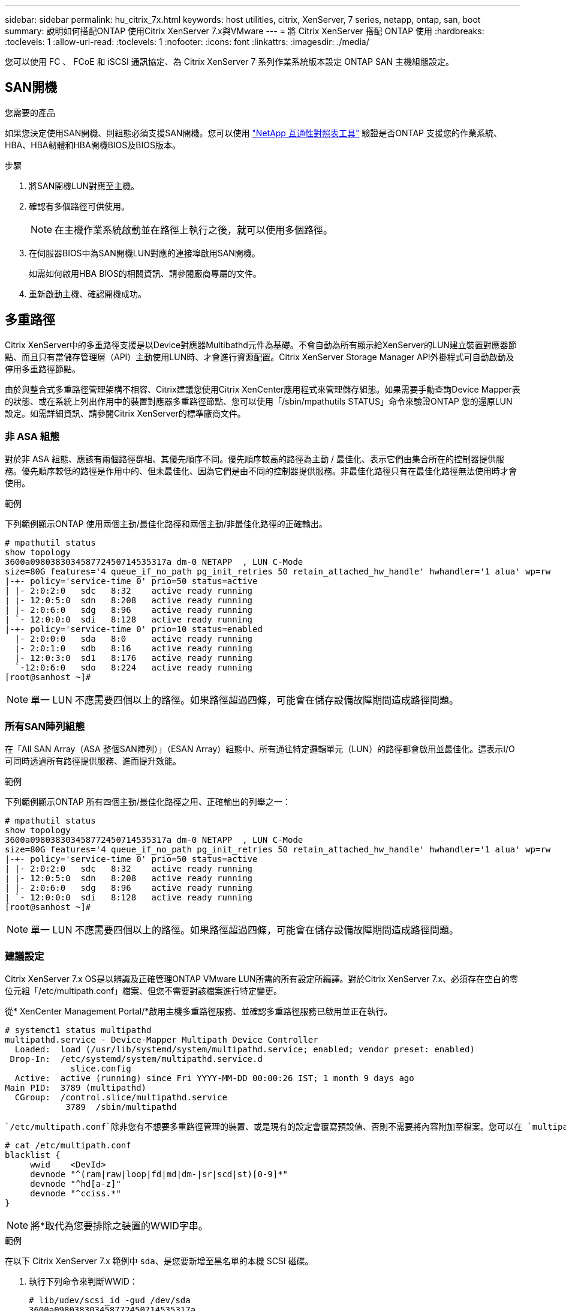 ---
sidebar: sidebar 
permalink: hu_citrix_7x.html 
keywords: host utilities, citrix, XenServer, 7 series, netapp, ontap, san, boot 
summary: 說明如何搭配ONTAP 使用Citrix XenServer 7.x與VMware 
---
= 將 Citrix XenServer 搭配 ONTAP 使用
:hardbreaks:
:toclevels: 1
:allow-uri-read: 
:toclevels: 1
:nofooter: 
:icons: font
:linkattrs: 
:imagesdir: ./media/


[role="lead"]
您可以使用 FC 、 FCoE 和 iSCSI 通訊協定、為 Citrix XenServer 7 系列作業系統版本設定 ONTAP SAN 主機組態設定。



== SAN開機

.您需要的產品
如果您決定使用SAN開機、則組態必須支援SAN開機。您可以使用 link:https://mysupport.netapp.com/matrix/imt.jsp?components=91241;&solution=236&isHWU&src=IMT["NetApp 互通性對照表工具"^] 驗證是否ONTAP 支援您的作業系統、HBA、HBA韌體和HBA開機BIOS及BIOS版本。

.步驟
. 將SAN開機LUN對應至主機。
. 確認有多個路徑可供使用。
+

NOTE: 在主機作業系統啟動並在路徑上執行之後，就可以使用多個路徑。

. 在伺服器BIOS中為SAN開機LUN對應的連接埠啟用SAN開機。
+
如需如何啟用HBA BIOS的相關資訊、請參閱廠商專屬的文件。

. 重新啟動主機、確認開機成功。




== 多重路徑

Citrix XenServer中的多重路徑支援是以Device對應器Multibathd元件為基礎。不會自動為所有顯示給XenServer的LUN建立裝置對應器節點、而且只有當儲存管理層（API）主動使用LUN時、才會進行資源配置。Citrix XenServer Storage Manager API外掛程式可自動啟動及停用多重路徑節點。

由於與整合式多重路徑管理架構不相容、Citrix建議您使用Citrix XenCenter應用程式來管理儲存組態。如果需要手動查詢Device Mapper表的狀態、或在系統上列出作用中的裝置對應器多重路徑節點、您可以使用「/sbin/mpathutils STATUS」命令來驗證ONTAP 您的還原LUN設定。如需詳細資訊、請參閱Citrix XenServer的標準廠商文件。



=== 非 ASA 組態

對於非 ASA 組態、應該有兩個路徑群組、其優先順序不同。優先順序較高的路徑為主動 / 最佳化、表示它們由集合所在的控制器提供服務。優先順序較低的路徑是作用中的、但未最佳化、因為它們是由不同的控制器提供服務。非最佳化路徑只有在最佳化路徑無法使用時才會使用。

.範例
下列範例顯示ONTAP 使用兩個主動/最佳化路徑和兩個主動/非最佳化路徑的正確輸出。

[listing]
----
# mpathutil status
show topology
3600a098038303458772450714535317a dm-0 NETAPP  , LUN C-Mode
size=80G features='4 queue_if_no_path pg_init_retries 50 retain_attached_hw_handle' hwhandler='1 alua' wp=rw
|-+- policy='service-time 0' prio=50 status=active
| |- 2:0:2:0   sdc   8:32    active ready running
| |- 12:0:5:0  sdn   8:208   active ready running
| |- 2:0:6:0   sdg   8:96    active ready running
| `- 12:0:0:0  sdi   8:128   active ready running
|-+- policy='service-time 0' prio=10 status=enabled
  |- 2:0:0:0   sda   8:0     active ready running
  |- 2:0:1:0   sdb   8:16    active ready running
  |- 12:0:3:0  sd1   8:176   active ready running
  `-12:0:6:0   sdo   8:224   active ready running
[root@sanhost ~]#
----

NOTE: 單一 LUN 不應需要四個以上的路徑。如果路徑超過四條，可能會在儲存設備故障期間造成路徑問題。



=== 所有SAN陣列組態

在「All SAN Array（ASA 整個SAN陣列）」（ESAN Array）組態中、所有通往特定邏輯單元（LUN）的路徑都會啟用並最佳化。這表示I/O可同時透過所有路徑提供服務、進而提升效能。

.範例
下列範例顯示ONTAP 所有四個主動/最佳化路徑之用、正確輸出的列舉之一：

[listing]
----
# mpathutil status
show topology
3600a098038303458772450714535317a dm-0 NETAPP  , LUN C-Mode
size=80G features='4 queue_if_no_path pg_init_retries 50 retain_attached_hw_handle' hwhandler='1 alua' wp=rw
|-+- policy='service-time 0' prio=50 status=active
| |- 2:0:2:0   sdc   8:32    active ready running
| |- 12:0:5:0  sdn   8:208   active ready running
| |- 2:0:6:0   sdg   8:96    active ready running
| `- 12:0:0:0  sdi   8:128   active ready running
[root@sanhost ~]#
----

NOTE: 單一 LUN 不應需要四個以上的路徑。如果路徑超過四條，可能會在儲存設備故障期間造成路徑問題。



=== 建議設定

Citrix XenServer 7.x OS是以辨識及正確管理ONTAP VMware LUN所需的所有設定所編譯。對於Citrix XenServer 7.x、必須存在空白的零位元組「/etc/multipath.conf」檔案、但您不需要對該檔案進行特定變更。

從* XenCenter Management Portal/*啟用主機多重路徑服務、並確認多重路徑服務已啟用並正在執行。

[listing]
----
# systemct1 status multipathd
multipathd.service - Device-Mapper Multipath Device Controller
  Loaded:  load (/usr/lib/systemd/system/multipathd.service; enabled; vendor preset: enabled)
 Drop-In:  /etc/systemd/system/multipathd.service.d
             slice.config
  Active:  active (running) since Fri YYYY-MM-DD 00:00:26 IST; 1 month 9 days ago
Main PID:  3789 (multipathd)
  CGroup:  /control.slice/multipathd.service
            3789  /sbin/multipathd
----
 `/etc/multipath.conf`除非您有不想要多重路徑管理的裝置、或是現有的設定會覆寫預設值、否則不需要將內容附加至檔案。您可以在 `multipath.conf`檔案中新增下列語法、以排除不需要的裝置。

[listing]
----
# cat /etc/multipath.conf
blacklist {
     wwid    <DevId>
     devnode "^(ram|raw|loop|fd|md|dm-|sr|scd|st)[0-9]*"
     devnode "^hd[a-z]"
     devnode "^cciss.*"
}
----

NOTE: 將*取代為您要排除之裝置的WWID字串。

.範例
在以下 Citrix XenServer 7.x 範例中 `sda`、是您要新增至黑名單的本機 SCSI 磁碟。

. 執行下列命令來判斷WWID：
+
[listing]
----
# lib/udev/scsi_id -gud /dev/sda
3600a098038303458772450714535317a
----
. 將此WWID新增至「/etc/multipath.conf」中的黑名單節：
+
[listing]
----
#cat /etc/multipath.conf
blacklist {
  wwid    3600a098038303458772450714535317a
  devnode "^(ram|raw|loop|fd|md|dm-|sr|scd|st)[0-9*]"
  devnode "^hd[a-z]"
  devnode "^cciss.*"
}
----


請使用「$multipathd show config」命令來參考多重路徑參數執行時間組態。您應該一律檢查執行中的組態、查看可能會覆寫預設設定的舊版設定、尤其是在預設值區段。

下表顯示ONTAP 適用於整個過程的關鍵*多路徑d*參數、以及所需的值。如果主機連接至其他廠商的LUN、且任一參數被覆寫、則需要在*多重路徑.conf *中的稍後儲存區加以修正、以特別適用於ONTAP 整個LUN。如果沒有這麼做、ONTAP 則可能無法如預期般運作。下列預設值僅應在諮詢NetApp和/或作業系統廠商、且必須完全瞭解其影響時予以覆寫。

[cols="2*"]
|===
| 參數 | 設定 


| "Detect_prio" | 是的 


| 「DEEV_Loss」TMO | "無限遠" 


| 故障恢復 | 立即 


| 「fast_io_fail _tmo」 | 5. 


| 功能 | "3 queue_if_no_path pg_init_retries 50" 


| 「Flush」 | "是" 


| 硬體處理常式 | 「0」 


| "path_checker_" | "周" 


| "path_grouping_policy_" | "群組by_prio" 


| "path_selector" | "服務時間0" 


| "Polling_時間 間隔" | 5. 


| 《prio》 | 「NetApp」ONTAP 


| 《產品》 | LUN.* 


| "REATH_ATHOND_HW_Handler" | 是的 


| "rr_weight（rrr_weight）" | "統一" 


| 《user_fuse_names》 | 否 


| 「第一」 | NetApp 
|===
.範例
以下範例說明如何修正被覆寫的預設值。在此情況下、* multipath.conf *檔案會定義* path_checker*和* detect_prio*的值、這些值與ONTAP 不相容於哪些LUN。如果因為主機連接的其他SAN陣列而無法移除這些參數、則可針對ONTAP 具有裝置例項的LUN、特別修正這些參數。

[listing]
----
# cat /etc/multipath.conf
defaults {
  path_checker readsector0
  detect_prio no
}
devices{
        device{
                vendor "NETAPP "
                product "LUN.*"
                path_checker tur
                detect_prio yes
        }
}
----

NOTE: Citrix XenServer建議針對所有Linux和Windows型客體VM使用Citrix VM工具、以進行支援的組態。



== 已知問題

使用 ONTAP 版本的 Citrix XenServer 沒有已知問題。

